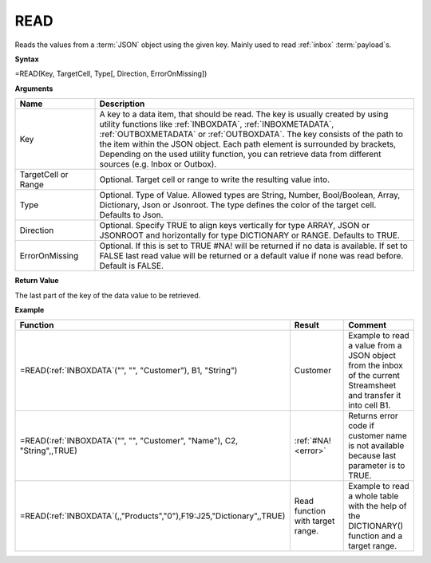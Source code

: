 .. _read:

.. |Read| image:: /images/Read.png


READ
-----------------------------

Reads the values from a :term:`JSON` object using the given key. Mainly used to read :ref:`inbox` :term:`payload`\ s.

**Syntax**

=READ(Key, TargetCell, Type[, Direction, ErrorOnMissing])

**Arguments**

.. list-table::
   :widths: 20 80
   :header-rows: 1

   * - Name
     - Description
   * - Key
     - A key to a data item, that should be read. The key is usually created by using utility functions
       like :ref:`INBOXDATA`, :ref:`INBOXMETADATA`, :ref:`OUTBOXMETADATA` or :ref:`OUTBOXDATA`. The key consists of the path to the item within the
       JSON object. Each path element is surrounded by brackets, Depending on the used utility function, you
       can retrieve data from different sources (e.g. Inbox or Outbox).
   * - TargetCell or Range
     - Optional. Target cell or range to write the resulting value into.
   * - Type
     - Optional. Type of Value. Allowed types are String, Number, Bool/Boolean, Array, Dictionary, Json or Jsonroot. The type defines the color of the target cell. Defaults to Json.
   * - Direction
     - Optional. Specify TRUE to align keys vertically for type ARRAY, JSON or JSONROOT and horizontally for type DICTIONARY or RANGE. Defaults to TRUE.
   * - ErrorOnMissing
     - Optional. If this is set to TRUE #NA! will be returned if no data is available. If set to FALSE last read value
       will be returned or a default value if none was read before. Default is FALSE.


**Return Value**

The last part of the key of the data value to be retrieved.

**Example**

.. list-table::
   :widths: 45 40 40
   :header-rows: 1

   * - Function
     - Result
     - Comment
   * - =READ(:ref:`INBOXDATA`\ ("", "", "Customer"), B1, "String")
     - Customer
     - Example to read a value from a JSON object from the inbox of the current Streamsheet and transfer it into cell B1.
   * - =READ(:ref:`INBOXDATA`\ ("", "", "Customer", "Name"), C2, "String",,TRUE)
     - :ref:`#NA! <error>`
     - Returns error code if customer name is not available because last parameter is to TRUE.
   * - =READ(:ref:`INBOXDATA`\ (,,"Products","0"),F19:J25,"Dictionary",,TRUE)
     -  |Read|
        Read function with target range. 
     - Example to read a whole table with the help of the DICTIONARY() function and a target range. 

